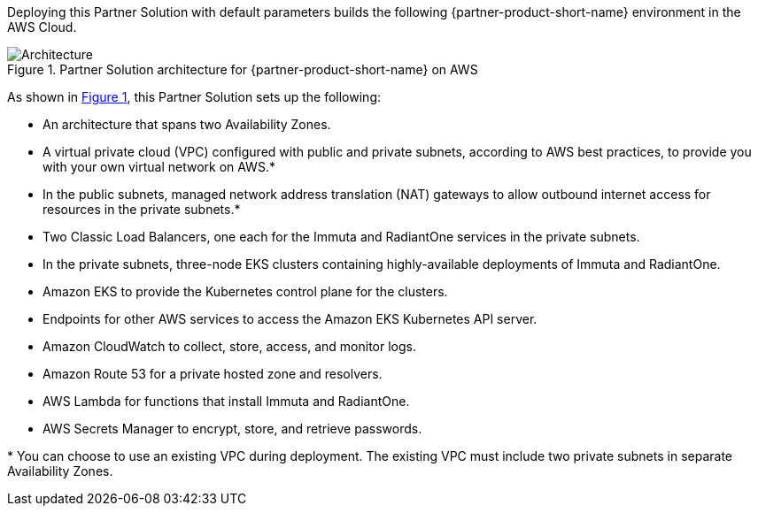 :xrefstyle: short

Deploying this Partner Solution with default parameters builds the following {partner-product-short-name} environment in the
AWS Cloud.

// Replace this example diagram with your own. Follow our wiki guidelines: https://w.amazon.com/bin/view/AWS_Quick_Starts/Process_for_PSAs/#HPrepareyourarchitecturediagram. Upload your source PowerPoint file to the GitHub {deployment name}/docs/images/ directory in its repository.

[#architecture1]
.Partner Solution architecture for {partner-product-short-name} on AWS
image::../docs/deployment_guide/images/quickstart-aws-data-fabric-security-architecture-diagram.png[Architecture]

As shown in <<architecture1>>, this Partner Solution sets up the following:

* An architecture that spans two Availability Zones.
* A virtual private cloud (VPC) configured with public and private subnets, according to AWS best practices, to provide you with your own virtual network on AWS.*
* In the public subnets, managed network address translation (NAT) gateways to allow outbound internet access for resources in the private subnets.*
* Two Classic Load Balancers, one each for the Immuta and RadiantOne services in the private subnets.
* In the private subnets, three-node EKS clusters containing highly-available deployments of Immuta and RadiantOne.
* Amazon EKS to provide the Kubernetes control plane for the clusters.
* Endpoints for other AWS services to access the Amazon EKS Kubernetes API server.
* Amazon CloudWatch to collect, store, access, and monitor logs.
* Amazon Route 53 for a private hosted zone and resolvers.
* AWS Lambda for functions that install Immuta and RadiantOne.
* AWS Secrets Manager to encrypt, store, and retrieve passwords.

[.small]#* You can choose to use an existing VPC during deployment. The existing VPC must include two private subnets in separate Availability Zones.#